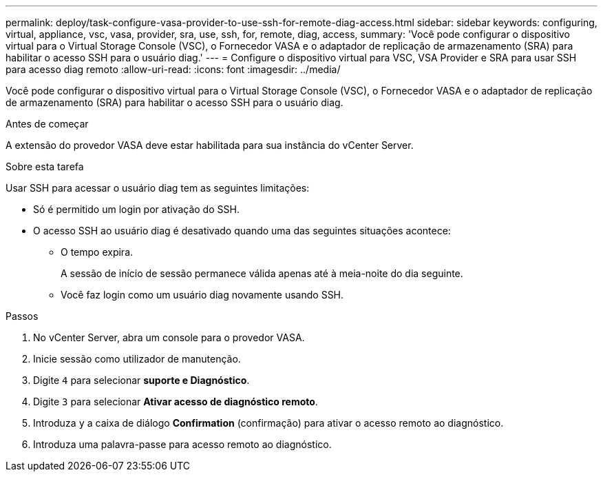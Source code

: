 ---
permalink: deploy/task-configure-vasa-provider-to-use-ssh-for-remote-diag-access.html 
sidebar: sidebar 
keywords: configuring, virtual, appliance, vsc, vasa, provider, sra, use, ssh, for, remote, diag, access, 
summary: 'Você pode configurar o dispositivo virtual para o Virtual Storage Console (VSC), o Fornecedor VASA e o adaptador de replicação de armazenamento (SRA) para habilitar o acesso SSH para o usuário diag.' 
---
= Configure o dispositivo virtual para VSC, VSA Provider e SRA para usar SSH para acesso diag remoto
:allow-uri-read: 
:icons: font
:imagesdir: ../media/


[role="lead"]
Você pode configurar o dispositivo virtual para o Virtual Storage Console (VSC), o Fornecedor VASA e o adaptador de replicação de armazenamento (SRA) para habilitar o acesso SSH para o usuário diag.

.Antes de começar
A extensão do provedor VASA deve estar habilitada para sua instância do vCenter Server.

.Sobre esta tarefa
Usar SSH para acessar o usuário diag tem as seguintes limitações:

* Só é permitido um login por ativação do SSH.
* O acesso SSH ao usuário diag é desativado quando uma das seguintes situações acontece:
+
** O tempo expira.
+
A sessão de início de sessão permanece válida apenas até à meia-noite do dia seguinte.

** Você faz login como um usuário diag novamente usando SSH.




.Passos
. No vCenter Server, abra um console para o provedor VASA.
. Inicie sessão como utilizador de manutenção.
. Digite `4` para selecionar *suporte e Diagnóstico*.
. Digite `3` para selecionar *Ativar acesso de diagnóstico remoto*.
. Introduza `y` a caixa de diálogo *Confirmation* (confirmação) para ativar o acesso remoto ao diagnóstico.
. Introduza uma palavra-passe para acesso remoto ao diagnóstico.

